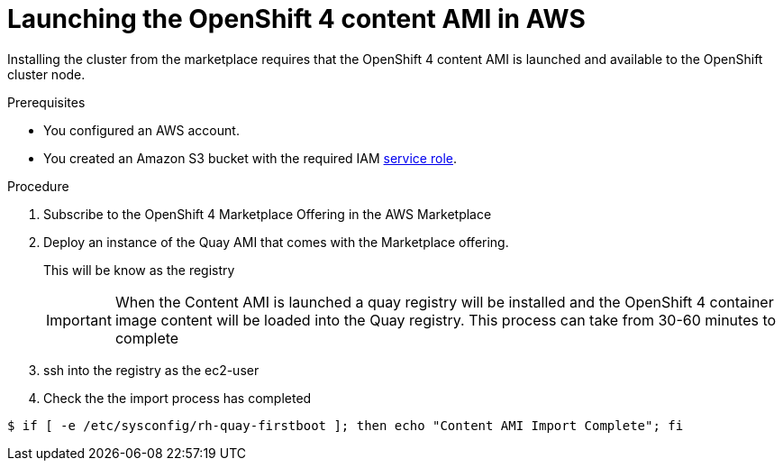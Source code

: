 

:_content-type: PROCEDURE
[id="launching_ocp4_content_ami_{context}"]
= Launching the OpenShift 4 content AMI in AWS

Installing the cluster from the marketplace requires that the OpenShift 4 content AMI is launched and available to the OpenShift cluster node.

.Prerequisites

* You configured an AWS account.
* You created an Amazon S3 bucket with the required IAM
link:https://docs.aws.amazon.com/vm-import/latest/userguide/vmie_prereqs.html#vmimport-role[service role].

.Procedure

. Subscribe to the OpenShift 4 Marketplace Offering in the AWS Marketplace
. Deploy an instance of the Quay AMI that comes with the Marketplace offering.
+
This will be know as the registry
+
[IMPORTANT] 
====
When the Content AMI is launched a quay registry will be installed and the OpenShift 4 container image content will be loaded into the Quay registry.
This process can take from 30-60 minutes to complete
==== 
. ssh into the registry as the ec2-user
. Check the the import process has completed
[source,terminal]
----
$ if [ -e /etc/sysconfig/rh-quay-firstboot ]; then echo "Content AMI Import Complete"; fi
----
